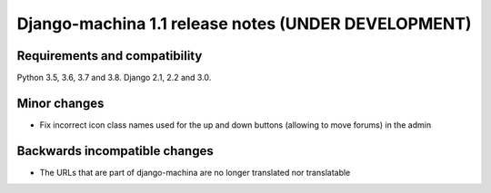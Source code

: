 ####################################################
Django-machina 1.1 release notes (UNDER DEVELOPMENT)
####################################################

Requirements and compatibility
------------------------------

Python 3.5, 3.6, 3.7 and 3.8. Django 2.1, 2.2 and 3.0.

Minor changes
-------------

* Fix incorrect icon class names used for the up and down buttons (allowing to move forums) in the
  admin

Backwards incompatible changes
------------------------------

* The URLs that are part of django-machina are no longer translated nor translatable
